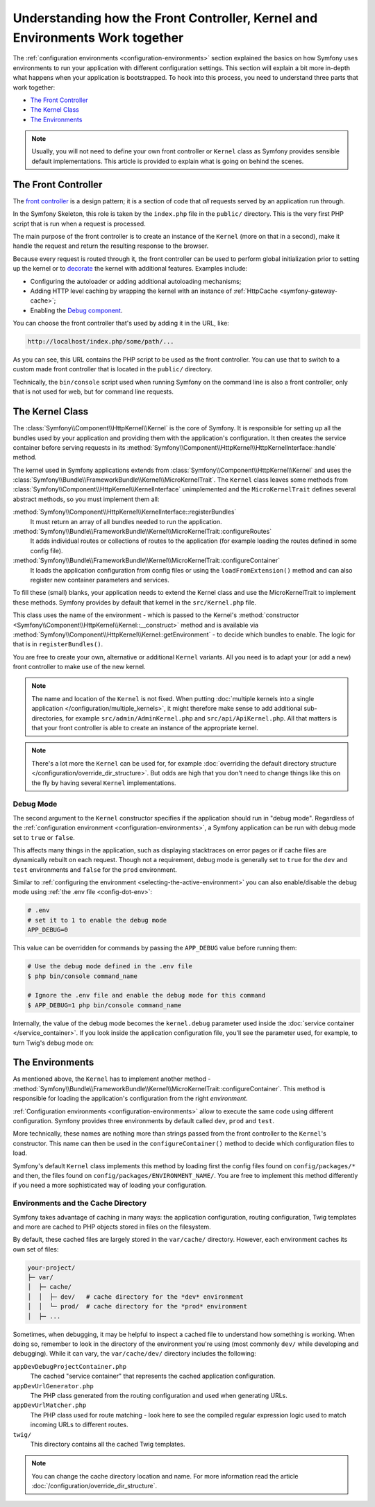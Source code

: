 .. index::
    single: How the front controller, ``Kernel`` and environments
    work together

Understanding how the Front Controller, Kernel and Environments Work together
=============================================================================

The :ref:`configuration environments <configuration-environments>` section
explained the basics on how Symfony uses environments to run your application
with different configuration settings. This section will explain a bit more
in-depth what happens when your application is bootstrapped. To hook into this
process, you need to understand three parts that work together:

* `The Front Controller`_
* `The Kernel Class`_
* `The Environments`_

.. note::

    Usually, you will not need to define your own front controller or
    ``Kernel`` class as Symfony provides sensible default implementations.
    This article is provided to explain what is going on behind the scenes.

.. _architecture-front-controller:

The Front Controller
--------------------

The `front controller`_ is a design pattern; it is a section of code that *all*
requests served by an application run through.

In the Symfony Skeleton, this role is taken by the ``index.php`` file in the
``public/`` directory. This is the very first PHP script that is run when a
request is processed.

The main purpose of the front controller is to create an instance of the
``Kernel`` (more on that in a second), make it handle the request and return
the resulting response to the browser.

Because every request is routed through it, the front controller can be
used to perform global initialization prior to setting up the kernel or
to `decorate`_ the kernel with additional features. Examples include:

* Configuring the autoloader or adding additional autoloading mechanisms;
* Adding HTTP level caching by wrapping the kernel with an instance of
  :ref:`HttpCache <symfony-gateway-cache>`;
* Enabling the `Debug component`_.

You can choose the front controller that's used by adding it in the URL, like:

.. code-block:: text

     http://localhost/index.php/some/path/...

As you can see, this URL contains the PHP script to be used as the front
controller. You can use that to switch to a custom made front controller
that is located in the ``public/`` directory.

.. seealso::

    You almost never want to show the front controller in the URL. This is
    achieved by configuring the web server, as shown in
    :doc:`/setup/web_server_configuration`.

Technically, the ``bin/console`` script used when running Symfony on the command
line is also a front controller, only that is not used for web, but for command
line requests.

The Kernel Class
----------------

The :class:`Symfony\\Component\\HttpKernel\\Kernel` is the core of
Symfony. It is responsible for setting up all the bundles used by
your application and providing them with the application's configuration.
It then creates the service container before serving requests in its
:method:`Symfony\\Component\\HttpKernel\\HttpKernelInterface::handle`
method.

The kernel used in Symfony applications extends from :class:`Symfony\\Component\\HttpKernel\\Kernel`
and uses the :class:`Symfony\\Bundle\\FrameworkBundle\\Kernel\\MicroKernelTrait`.
The ``Kernel`` class leaves some methods from :class:`Symfony\\Component\\HttpKernel\\KernelInterface`
unimplemented and the ``MicroKernelTrait`` defines several abstract methods, so
you must implement them all:

:method:`Symfony\\Component\\HttpKernel\\KernelInterface::registerBundles`
    It must return an array of all bundles needed to run the application.

:method:`Symfony\\Bundle\\FrameworkBundle\\Kernel\\MicroKernelTrait::configureRoutes`
    It adds individual routes or collections of routes to the application (for
    example loading the routes defined in some config file).

:method:`Symfony\\Bundle\\FrameworkBundle\\Kernel\\MicroKernelTrait::configureContainer`
    It loads the application configuration from config files or using the
    ``loadFromExtension()`` method and can also register new container parameters
    and services.

To fill these (small) blanks, your application needs to extend the Kernel class
and use the MicroKernelTrait to implement these methods. Symfony provides by
default that kernel in the ``src/Kernel.php`` file.

This class uses the name of the environment - which is passed to the Kernel's
:method:`constructor <Symfony\\Component\\HttpKernel\\Kernel::__construct>`
method and is available via :method:`Symfony\\Component\\HttpKernel\\Kernel::getEnvironment` -
to decide which bundles to enable. The logic for that is in ``registerBundles()``.

You are free to create your own, alternative or additional ``Kernel`` variants.
All you need is to adapt your (or add a new) front controller to make use of the
new kernel.

.. note::

    The name and location of the ``Kernel`` is not fixed. When putting
    :doc:`multiple kernels into a single application </configuration/multiple_kernels>`,
    it might therefore make sense to add additional sub-directories, for example
    ``src/admin/AdminKernel.php`` and ``src/api/ApiKernel.php``. All that matters
    is that your front controller is able to create an instance of the appropriate kernel.

.. note::

    There's a lot more the ``Kernel`` can be used for, for example
    :doc:`overriding the default directory structure </configuration/override_dir_structure>`.
    But odds are high that you don't need to change things like this on the
    fly by having several ``Kernel`` implementations.

.. index::
   single: Configuration; Debug mode

.. _debug-mode:

Debug Mode
~~~~~~~~~~

The second argument to the ``Kernel`` constructor specifies if the application
should run in "debug mode". Regardless of the
:ref:`configuration environment <configuration-environments>`, a Symfony
application can be run with debug mode set to ``true`` or ``false``.

This affects many things in the application, such as displaying stacktraces on
error pages or if cache files are dynamically rebuilt on each request. Though
not a requirement, debug mode is generally set to ``true`` for the ``dev`` and
``test`` environments and ``false`` for the ``prod`` environment.

Similar to :ref:`configuring the environment <selecting-the-active-environment>`
you can also enable/disable the debug mode using :ref:`the .env file <config-dot-env>`:

.. code-block:: bash

    # .env
    # set it to 1 to enable the debug mode
    APP_DEBUG=0

This value can be overridden for commands by passing the ``APP_DEBUG`` value
before running them:

.. code-block:: terminal

    # Use the debug mode defined in the .env file
    $ php bin/console command_name

    # Ignore the .env file and enable the debug mode for this command
    $ APP_DEBUG=1 php bin/console command_name

Internally, the value of the debug mode becomes the ``kernel.debug``
parameter used inside the :doc:`service container </service_container>`.
If you look inside the application configuration file, you'll see the
parameter used, for example, to turn Twig's debug mode on:

.. configuration-block::

    .. code-block:: yaml

        # config/packages/twig.yaml
        twig:
            debug: '%kernel.debug%'

    .. code-block:: xml

        <?xml version="1.0" encoding="UTF-8" ?>
        <container xmlns="http://symfony.com/schema/dic/services"
            xmlns:xsi="http://www.w3.org/2001/XMLSchema-instance"
            xmlns:twig="http://symfony.com/schema/dic/twig"
            xsi:schemaLocation="http://symfony.com/schema/dic/services
                https://symfony.com/schema/dic/services/services-1.0.xsd
                http://symfony.com/schema/dic/twig
                https://symfony.com/schema/dic/twig/twig-1.0.xsd">

            <twig:config debug="%kernel.debug%"/>

        </container>

    .. code-block:: php

        $container->loadFromExtension('twig', [
            'debug' => '%kernel.debug%',
            // ...
        ]);

The Environments
----------------

As mentioned above, the ``Kernel`` has to implement another method -
:method:`Symfony\\Bundle\\FrameworkBundle\\Kernel\\MicroKernelTrait::configureContainer`.
This method is responsible for loading the application's configuration from the
right *environment*.

:ref:`Configuration environments <configuration-environments>` allow to execute
the same code using different configuration. Symfony provides three environments
by default called ``dev``, ``prod`` and ``test``.

More technically, these names are nothing more than strings passed from the
front controller to the ``Kernel``'s constructor. This name can then be used in
the ``configureContainer()`` method to decide which configuration files to load.

Symfony's default ``Kernel`` class implements this method by loading first the
config files found on ``config/packages/*`` and then, the files found on
``config/packages/ENVIRONMENT_NAME/``. You are free to implement this method
differently if you need a more sophisticated way of loading your configuration.

.. index::
   single: Environments; Cache directory

Environments and the Cache Directory
~~~~~~~~~~~~~~~~~~~~~~~~~~~~~~~~~~~~

Symfony takes advantage of caching in many ways: the application configuration,
routing configuration, Twig templates and more are cached to PHP objects
stored in files on the filesystem.

By default, these cached files are largely stored in the ``var/cache/`` directory.
However, each environment caches its own set of files:

.. code-block:: text

    your-project/
    ├─ var/
    │  ├─ cache/
    │  │  ├─ dev/   # cache directory for the *dev* environment
    │  │  └─ prod/  # cache directory for the *prod* environment
    │  ├─ ...

Sometimes, when debugging, it may be helpful to inspect a cached file to
understand how something is working. When doing so, remember to look in
the directory of the environment you're using (most commonly ``dev/`` while
developing and debugging). While it can vary, the ``var/cache/dev/`` directory
includes the following:

``appDevDebugProjectContainer.php``
    The cached "service container" that represents the cached application
    configuration.

``appDevUrlGenerator.php``
    The PHP class generated from the routing configuration and used when
    generating URLs.

``appDevUrlMatcher.php``
    The PHP class used for route matching - look here to see the compiled regular
    expression logic used to match incoming URLs to different routes.

``twig/``
    This directory contains all the cached Twig templates.

.. note::

    You can change the cache directory location and name. For more information
    read the article :doc:`/configuration/override_dir_structure`.

.. _`front controller`: https://en.wikipedia.org/wiki/Front_Controller_pattern
.. _`decorate`: https://en.wikipedia.org/wiki/Decorator_pattern
.. _Debug component: https://github.com/symfony/debug
